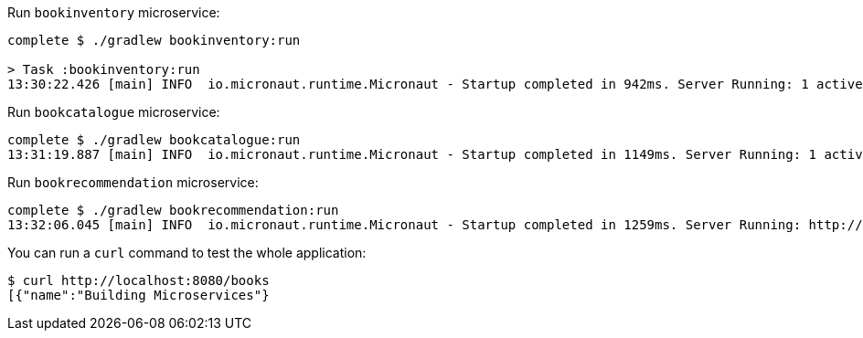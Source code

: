 Run `bookinventory` microservice:

[source,bash]
----
complete $ ./gradlew bookinventory:run

> Task :bookinventory:run
13:30:22.426 [main] INFO  io.micronaut.runtime.Micronaut - Startup completed in 942ms. Server Running: 1 active message listeners.
----

Run `bookcatalogue` microservice:

[source,bash]
----
complete $ ./gradlew bookcatalogue:run
13:31:19.887 [main] INFO  io.micronaut.runtime.Micronaut - Startup completed in 1149ms. Server Running: 1 active message listeners.
----

Run `bookrecommendation` microservice:

[source,bash]
----
complete $ ./gradlew bookrecommendation:run
13:32:06.045 [main] INFO  io.micronaut.runtime.Micronaut - Startup completed in 1259ms. Server Running: http://localhost:8080
----

You can run a `curl` command to test the whole application:

[source, bash]
----
$ curl http://localhost:8080/books
[{"name":"Building Microservices"}
----